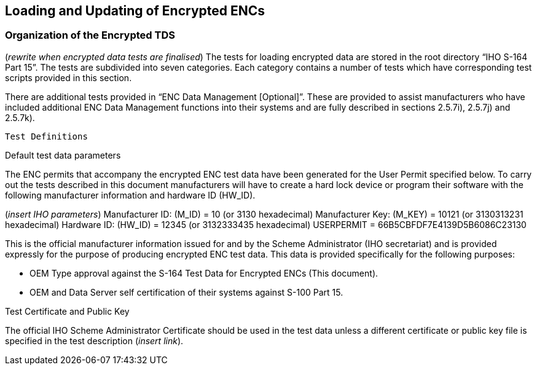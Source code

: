 <<<

[#EncryptedENC]

== Loading and Updating of Encrypted ENCs

=== Organization of the Encrypted TDS

(_rewrite when encrypted data tests are finalised_)
The tests for loading encrypted data are stored in the root directory “IHO S-164 Part 15”. The tests are subdivided into seven categories. Each category contains a number of tests which have corresponding test scripts provided in this section.

There are additional tests provided in “ENC Data Management [Optional]”. These are provided to assist manufacturers who have included additional ENC Data Management functions into their systems and are fully described in sections 2.5.7i), 2.5.7j) and 2.5.7k).

 Test Definitions

Default test data parameters

The ENC permits that accompany the encrypted ENC test data have been generated for the User Permit specified below. To carry out the tests described in this document manufacturers will have to create a hard lock device or program their software with the following manufacturer information and hardware ID (HW_ID).

(_insert IHO parameters_)
Manufacturer ID: (M_ID)		=	10 	(or 3130 hexadecimal)
Manufacturer Key: (M_KEY)	=	10121 	(or 3130313231 hexadecimal)
Hardware ID: (HW_ID)		= 	12345 	(or 3132333435 hexadecimal)
USERPERMIT             		=	66B5CBFDF7E4139D5B6086C23130

This is the official manufacturer information issued for and by the Scheme Administrator (IHO secretariat) and is provided expressly for the purpose of producing encrypted ENC test data. This data is provided specifically for the following purposes:

•	OEM Type approval against the S-164 Test Data for Encrypted ENCs (This document).
•	OEM and Data Server self certification of their systems against S-100 Part 15.

Test Certificate and Public Key

The official IHO Scheme Administrator Certificate should be used in the test data unless a different certificate or public key file is specified in the test description (_insert link_).